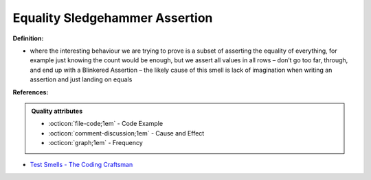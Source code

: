 Equality Sledgehammer Assertion
^^^^^
**Definition:**

* where the interesting behaviour we are trying to prove is a subset of asserting the equality of everything, for example just knowing the count would be enough, but we assert all values in all rows – don’t go too far, through, and end up with a Blinkered Assertion – the likely cause of this smell is lack of imagination when writing an assertion and just landing on equals


**References:**

.. admonition:: Quality attributes

    * :octicon:`file-code;1em` -  Code Example
    * :octicon:`comment-discussion;1em` -  Cause and Effect
    * :octicon:`graph;1em` -  Frequency

* `Test Smells - The Coding Craftsman <https://codingcraftsman.wordpress.com/2018/09/27/test-smells/>`_


